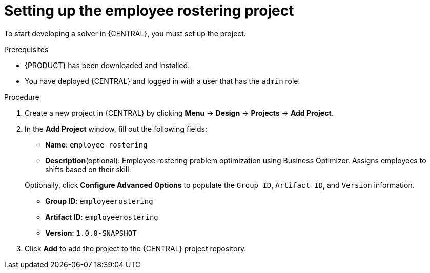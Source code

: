 [id='wb-employee-rostering-example-setup-proc']
= Setting up the employee rostering project

To start developing a solver in {CENTRAL}, you must set up the project.

.Prerequisites
* {PRODUCT} has been downloaded and installed.
* You have deployed {CENTRAL} and logged in with a user that has the `admin` role.

.Procedure
. Create a new project in {CENTRAL} by clicking *Menu* -> *Design* -> *Projects* -> *Add Project*.
. In the *Add Project* window, fill out the following fields:

* *Name*: `employee-rostering`
* *Description*(optional): Employee rostering problem optimization using Business Optimizer. Assigns employees to shifts based on their skill. 

+
Optionally, click *Configure Advanced Options* to populate the `Group ID`, `Artifact ID`, and `Version` information.


* *Group ID*: `employeerostering`
* *Artifact ID*: `employeerostering`
* *Version*: `1.0.0-SNAPSHOT`

. Click *Add* to add the project to the {CENTRAL} project repository.
